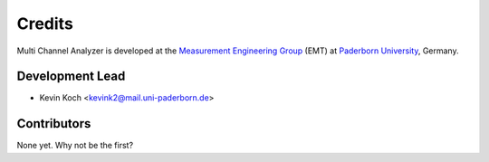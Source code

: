 *******
Credits
*******

Multi Channel Analyzer is developed at the `Measurement Engineering Group`_ (EMT)
at `Paderborn University`_, Germany.

.. _Measurement Engineering Group: https://emt.uni-paderborn.de/
.. _Paderborn University: https://www.uni-paderborn.de/


Development Lead
================

* Kevin Koch <kevink2@mail.uni-paderborn.de>


Contributors
============

None yet. Why not be the first?
